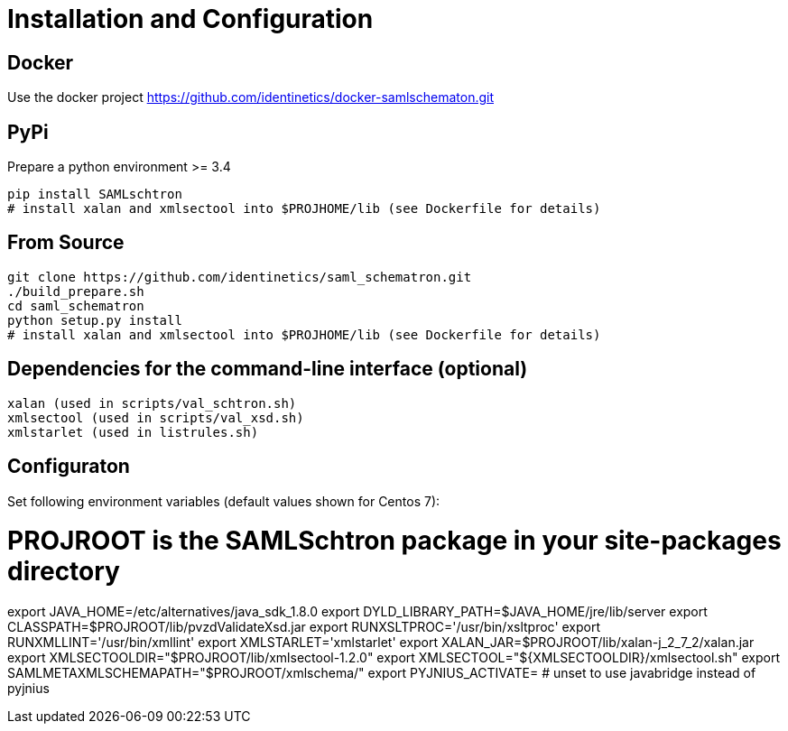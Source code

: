 # Installation and Configuration

## Docker
Use the docker project https://github.com/identinetics/docker-samlschematon.git


## PyPi

Prepare a python environment >= 3.4

    pip install SAMLschtron
    # install xalan and xmlsectool into $PROJHOME/lib (see Dockerfile for details)


## From Source

    git clone https://github.com/identinetics/saml_schematron.git
    ./build_prepare.sh
    cd saml_schematron
    python setup.py install
    # install xalan and xmlsectool into $PROJHOME/lib (see Dockerfile for details)


## Dependencies for the command-line interface (optional)

    xalan (used in scripts/val_schtron.sh)
    xmlsectool (used in scripts/val_xsd.sh)
    xmlstarlet (used in listrules.sh)

## Configuraton

Set following environment variables (default values shown for Centos 7):

# PROJROOT is the SAMLSchtron package in your site-packages directory

export JAVA_HOME=/etc/alternatives/java_sdk_1.8.0
export DYLD_LIBRARY_PATH=$JAVA_HOME/jre/lib/server
export CLASSPATH=$PROJROOT/lib/pvzdValidateXsd.jar
export RUNXSLTPROC='/usr/bin/xsltproc'
export RUNXMLLINT='/usr/bin/xmllint'
export XMLSTARLET='xmlstarlet'
export XALAN_JAR=$PROJROOT/lib/xalan-j_2_7_2/xalan.jar
export XMLSECTOOLDIR="$PROJROOT/lib/xmlsectool-1.2.0"
export XMLSECTOOL="${XMLSECTOOLDIR}/xmlsectool.sh"
export SAMLMETAXMLSCHEMAPATH="$PROJROOT/xmlschema/"
export PYJNIUS_ACTIVATE=   # unset to use javabridge instead of pyjnius

